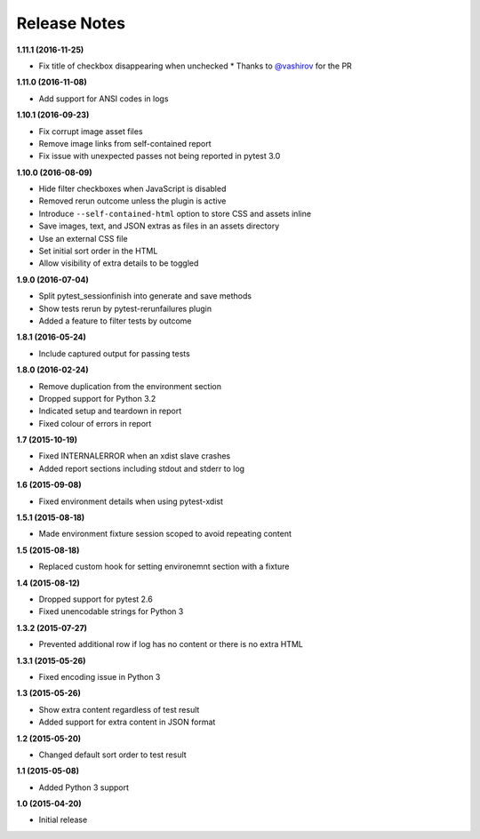 Release Notes
-------------

**1.11.1 (2016-11-25)**

* Fix title of checkbox disappearing when unchecked
  * Thanks to `@vashirov <https://github.com/vashirov>`_ for the PR

**1.11.0 (2016-11-08)**

* Add support for ANSI codes in logs

**1.10.1 (2016-09-23)**

* Fix corrupt image asset files
* Remove image links from self-contained report
* Fix issue with unexpected passes not being reported in pytest 3.0

**1.10.0 (2016-08-09)**

* Hide filter checkboxes when JavaScript is disabled
* Removed rerun outcome unless the plugin is active
* Introduce ``--self-contained-html`` option to store CSS and assets inline
* Save images, text, and JSON extras as files in an assets directory
* Use an external CSS file
* Set initial sort order in the HTML
* Allow visibility of extra details to be toggled

**1.9.0 (2016-07-04)**

* Split pytest_sessionfinish into generate and save methods
* Show tests rerun by pytest-rerunfailures plugin
* Added a feature to filter tests by outcome

**1.8.1 (2016-05-24)**

* Include captured output for passing tests

**1.8.0 (2016-02-24)**

* Remove duplication from the environment section
* Dropped support for Python 3.2
* Indicated setup and teardown in report
* Fixed colour of errors in report

**1.7 (2015-10-19)**

* Fixed INTERNALERROR when an xdist slave crashes
* Added report sections including stdout and stderr to log

**1.6 (2015-09-08)**

* Fixed environment details when using pytest-xdist

**1.5.1 (2015-08-18)**

* Made environment fixture session scoped to avoid repeating content

**1.5 (2015-08-18)**

* Replaced custom hook for setting environemnt section with a fixture

**1.4 (2015-08-12)**

* Dropped support for pytest 2.6
* Fixed unencodable strings for Python 3

**1.3.2 (2015-07-27)**

* Prevented additional row if log has no content or there is no extra HTML

**1.3.1 (2015-05-26)**

* Fixed encoding issue in Python 3

**1.3 (2015-05-26)**

* Show extra content regardless of test result
* Added support for extra content in JSON format

**1.2 (2015-05-20)**

* Changed default sort order to test result

**1.1 (2015-05-08)**

* Added Python 3 support

**1.0 (2015-04-20)**

* Initial release
